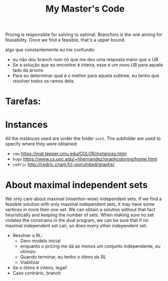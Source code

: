 #+Title: My Master's Code
Pricing is responsible for solving to optimal.
Branchins is the one aiming for feasability.
Once we find a feasible, that's a upper bound.

algo que constantemente eu me confundo:
- eu não dou branch num nó que me deu uma resposta maior que o UB
- Se a solução que eu encontrei é inteira, esse é um novo UB para aquele lado da árvore.
- Para eu determinar qual é o melhor para aquela subtree, eu tenho que resolver todos os ramos dela.


* Tarefas:


* Instances
All the instances used are under the folder =inst=. The subfolder are used to specify where they were obtained:
- =cmu= https://mat.tepper.cmu.edu/COLOR/instances.html
- =hugo= https://www.cs.upc.edu/~hhernandez/graphcoloring/home.html
- =cedric= http://cedric.cnam.fr/~porumbed/graphs/

* About maximal independent sets
We only care about maximal (insertion-wise) independent sets.
If we find a feasible solution with only maximal independent sets, it may have some vertices in more then one set.
We can obtain a solution without that fact heuristically and keeping the number of sets.
When making sure no set violates the constrains in the dual program, we can be sure that if no maximal independent set can, so does every other independent set.





























- Resolver a RL:
  - Gero modelo inicial
  - enquanto o pricing me dá ao menos um conjunto independente, eu otimizo
  - Quando terminar, eu tenho o ótimo do RL
  - Viabilizar
- Se o ótimo é inteiro, legal!
- Caso contrário, branch
